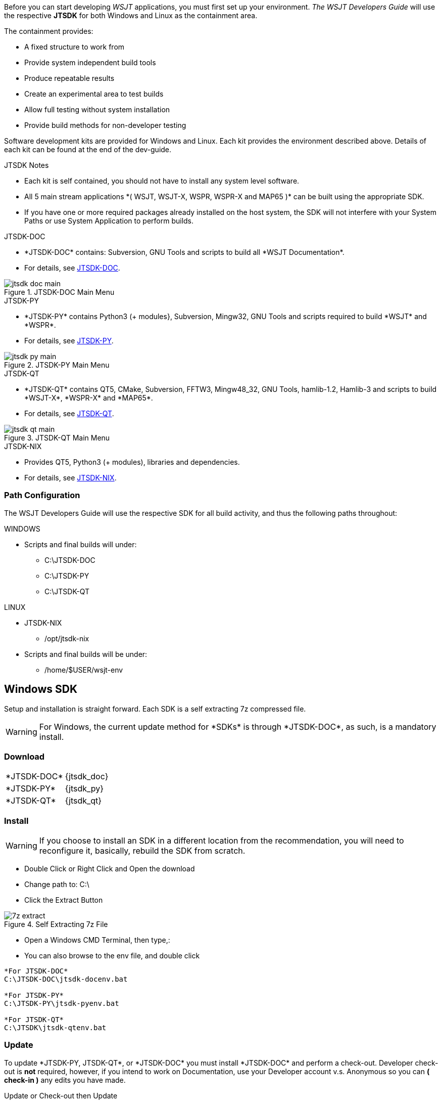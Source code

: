 :page: The WSJT Developers Guide

[[BASE_ENV]]
Before you can start developing _WSJT_ applications, you must first 
set up your environment. _{page}_ will use the respective *JTSDK*
for both Windows and Linux as the containment area.

.The containment provides:
* A fixed structure to work from
* Provide system independent build tools
* Produce repeatable results
* Create an experimental area to test builds
* Allow full testing without system installation
* Provide build methods for non-developer testing

Software development kits are provided for Windows and Linux. Each kit
provides the environment described above. Details of each kit can be found
at the end of the dev-guide.

.JTSDK Notes
* Each kit is self contained, you should not have to install any system
level software.
* All 5 main stream applications +*( WSJT, WSJT-X, WSPR, WSPR-X and MAP65 )+*
can be built using the appropriate SDK.
* If you have one or more required packages already installed on the
host system, the SDK will not interfere with your System Paths or use
System Application to perform builds.

.JTSDK-DOC
* +*JTSDK-DOC*+ contains: Subversion, GNU Tools and scripts to build
all +*WSJT Documentation*+.
* For details, see <<JTSDKDOC,JTSDK-DOC>>.

[[DOCMENU]]
.JTSDK-DOC Main Menu
image::images/jtsdk-doc-main.png[]

[[PYMENU]]
.JTSDK-PY
* +*JTSDK-PY*+ contains Python3 ({plus} modules}, Subversion, Mingw32, GNU Tools
and scripts required to build +*WSJT*+ and +*WSPR*+.
* For details, see <<JTSDKDOC,JTSDK-PY>>.

.JTSDK-PY Main Menu
image::images/jtsdk-py-main.png[]

.JTSDK-QT
* +*JTSDK-QT*+ contains QT5, CMake, Subversion, FFTW3, Mingw48_32, GNU Tools, 
hamlib-1.2, Hamlib-3 and scripts to build +*WSJT-X*+, +*WSPR-X*+ and
+*MAP65*+.
* For details, see <<JTSDKDOC,JTSDK-QT>>.

[[QTMENU]]
.JTSDK-QT Main Menu
image::images/jtsdk-qt-main.png[]

.JTSDK-NIX
* Provides QT5, Python3 ({plus} modules), libraries and dependencies.
* For details, see <<JTSDKNIX,JTSDK-NIX>>.

[[PATHCFG]]
=== Path Configuration 

{page} will use the respective SDK for all build activity, and
thus the following paths throughout:

.WINDOWS
* Scripts and final builds will under:
** C:\JTSDK-DOC
** C:\JTSDK-PY
** C:\JTSDK-QT

.LINUX
* JTSDK-NIX
** /opt/jtsdk-nix
//
* Scripts and final builds will be under:
** /home/$USER/wsjt-env

[[WININSTALL]]
== Windows SDK

Setup and installation is straight forward. Each SDK is a self
extracting 7z compressed file.

WARNING: For Windows, the current update method for +*SDKs*+ is
through +*JTSDK-DOC*+, as such, is a mandatory install.

=== Download

[horizontal]
+*JTSDK-DOC*+:: {jtsdk_doc}
+*JTSDK-PY*+:: {jtsdk_py}
+*JTSDK-QT*+:: {jtsdk_qt}

=== Install

WARNING: If you choose to install an SDK in a different location
from the recommendation, you will need to reconfigure it, basically,
rebuild the SDK from scratch.

* Double Click or Right Click and Open the download
* Change path to: C:\
* Click the Extract Button

.Self Extracting 7z File
image::images/7z-extract.png[]

* Open a Windows CMD Terminal, then type,:
* You can also browse to the env file, and double click
----

*For JTSDK-DOC*
C:\JTSDK-DOC\jtsdk-docenv.bat

*For JTSDK-PY*
C:\JTSDK-PY\jtsdk-pyenv.bat

*For JTSDK-QT*
C:\JTSDK\jtsdk-qtenv.bat

----

[[WINUPDATE]]
=== Update

To update +*JTSDK-PY, JTSDK-QT*+, or +*JTSDK-DOC*+ you must install
+*JTSDK-DOC*+ and perform a check-out. Developer check-out is *not*
required, however, if you intend to work on Documentation, use your
Developer account v.s. Anonymous so you can *( check-in )* any edits
you have made.

.Update or Check-out then Update
* Open Windows CMD Terminal, and Type:
-----
C:\JTSDK-DOC\jtsdk-docenv.bat
-----
* If you need to check-out first:
-----
svn co svn://svn.code.sf.net/p/wsjt/wsjt/branches/doc

then type,:

update
-----
* To Update, just type:
-----
svn update

then type,:

update
-----
* You can also browse too, and run +*install-scripts.bat*+ manually
once you have performed an initial check-out.
* To ensure you always have the latest scripts, always perform an 
svn update  first;
-----
C:\JTSDK-DOC\jtsdk-doc-env.bat

at the prompt type,:

svn update

then type,:

update
-----
* At this point, all three JTSDKs should be up to date, if installed.
* A successful update should look similar to:

.Master Script Update
image::images/jtsdk-update.png[]

=== Uninstall
* Delete (C:\JTSDK-DOC) , (C:\JTSDK-PY) or (C:\JTSDK-QT)
* Nothing is installed to the system or registry

**********************************************************************
OmniRig Uninstall

Due to recent changes in build requirements for _WSJT-X_, OmniRig
must be installed to build Debug or Release version for _WSJT-X_. OmniRig
comes with an "Uninstall Omni-Rig" program under Start >> Programs >>
OmniRig.

**********************************************************************


[[NIXINSTALL]]
== Linux SDK

Under Construction

=== Download

Under Construction

=== Install

Under Construction

=== Uninstall

Under Construction
